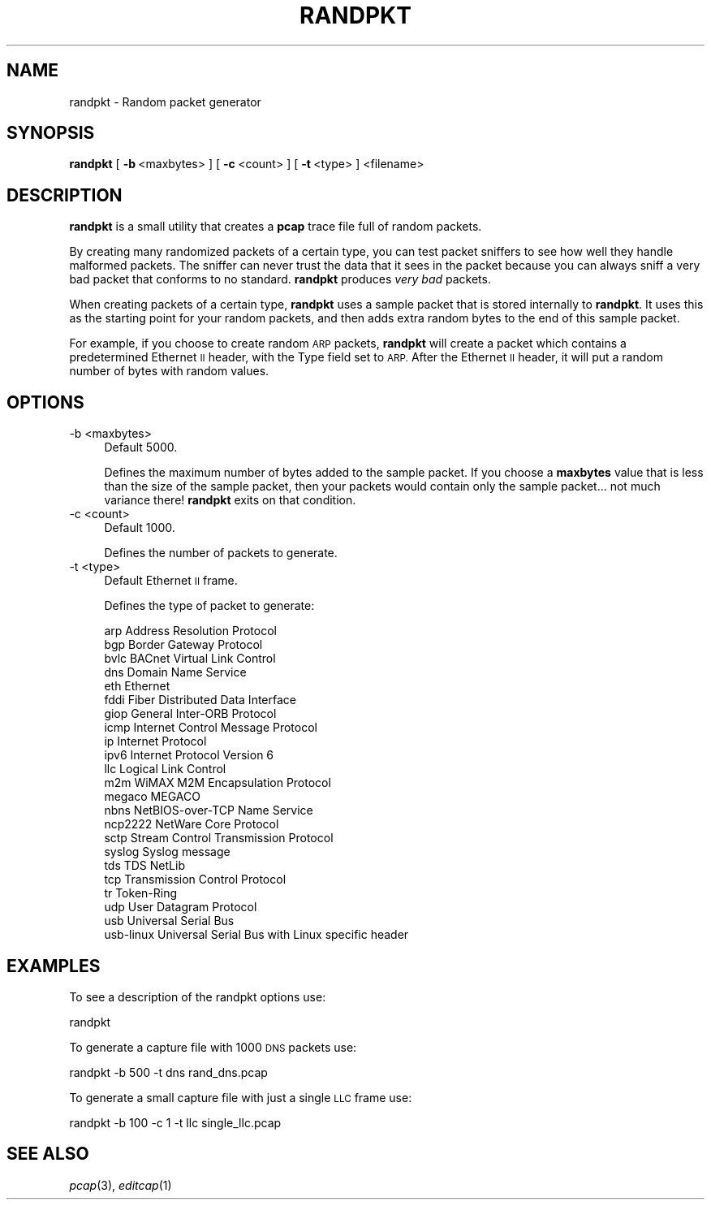 .\" Automatically generated by Pod::Man 2.27 (Pod::Simple 3.28)
.\"
.\" Standard preamble:
.\" ========================================================================
.de Sp \" Vertical space (when we can't use .PP)
.if t .sp .5v
.if n .sp
..
.de Vb \" Begin verbatim text
.ft CW
.nf
.ne \\$1
..
.de Ve \" End verbatim text
.ft R
.fi
..
.\" Set up some character translations and predefined strings.  \*(-- will
.\" give an unbreakable dash, \*(PI will give pi, \*(L" will give a left
.\" double quote, and \*(R" will give a right double quote.  \*(C+ will
.\" give a nicer C++.  Capital omega is used to do unbreakable dashes and
.\" therefore won't be available.  \*(C` and \*(C' expand to `' in nroff,
.\" nothing in troff, for use with C<>.
.tr \(*W-
.ds C+ C\v'-.1v'\h'-1p'\s-2+\h'-1p'+\s0\v'.1v'\h'-1p'
.ie n \{\
.    ds -- \(*W-
.    ds PI pi
.    if (\n(.H=4u)&(1m=24u) .ds -- \(*W\h'-12u'\(*W\h'-12u'-\" diablo 10 pitch
.    if (\n(.H=4u)&(1m=20u) .ds -- \(*W\h'-12u'\(*W\h'-8u'-\"  diablo 12 pitch
.    ds L" ""
.    ds R" ""
.    ds C` ""
.    ds C' ""
'br\}
.el\{\
.    ds -- \|\(em\|
.    ds PI \(*p
.    ds L" ``
.    ds R" ''
.    ds C`
.    ds C'
'br\}
.\"
.\" Escape single quotes in literal strings from groff's Unicode transform.
.ie \n(.g .ds Aq \(aq
.el       .ds Aq '
.\"
.\" If the F register is turned on, we'll generate index entries on stderr for
.\" titles (.TH), headers (.SH), subsections (.SS), items (.Ip), and index
.\" entries marked with X<> in POD.  Of course, you'll have to process the
.\" output yourself in some meaningful fashion.
.\"
.\" Avoid warning from groff about undefined register 'F'.
.de IX
..
.nr rF 0
.if \n(.g .if rF .nr rF 1
.if (\n(rF:(\n(.g==0)) \{
.    if \nF \{
.        de IX
.        tm Index:\\$1\t\\n%\t"\\$2"
..
.        if !\nF==2 \{
.            nr % 0
.            nr F 2
.        \}
.    \}
.\}
.rr rF
.\"
.\" Accent mark definitions (@(#)ms.acc 1.5 88/02/08 SMI; from UCB 4.2).
.\" Fear.  Run.  Save yourself.  No user-serviceable parts.
.    \" fudge factors for nroff and troff
.if n \{\
.    ds #H 0
.    ds #V .8m
.    ds #F .3m
.    ds #[ \f1
.    ds #] \fP
.\}
.if t \{\
.    ds #H ((1u-(\\\\n(.fu%2u))*.13m)
.    ds #V .6m
.    ds #F 0
.    ds #[ \&
.    ds #] \&
.\}
.    \" simple accents for nroff and troff
.if n \{\
.    ds ' \&
.    ds ` \&
.    ds ^ \&
.    ds , \&
.    ds ~ ~
.    ds /
.\}
.if t \{\
.    ds ' \\k:\h'-(\\n(.wu*8/10-\*(#H)'\'\h"|\\n:u"
.    ds ` \\k:\h'-(\\n(.wu*8/10-\*(#H)'\`\h'|\\n:u'
.    ds ^ \\k:\h'-(\\n(.wu*10/11-\*(#H)'^\h'|\\n:u'
.    ds , \\k:\h'-(\\n(.wu*8/10)',\h'|\\n:u'
.    ds ~ \\k:\h'-(\\n(.wu-\*(#H-.1m)'~\h'|\\n:u'
.    ds / \\k:\h'-(\\n(.wu*8/10-\*(#H)'\z\(sl\h'|\\n:u'
.\}
.    \" troff and (daisy-wheel) nroff accents
.ds : \\k:\h'-(\\n(.wu*8/10-\*(#H+.1m+\*(#F)'\v'-\*(#V'\z.\h'.2m+\*(#F'.\h'|\\n:u'\v'\*(#V'
.ds 8 \h'\*(#H'\(*b\h'-\*(#H'
.ds o \\k:\h'-(\\n(.wu+\w'\(de'u-\*(#H)/2u'\v'-.3n'\*(#[\z\(de\v'.3n'\h'|\\n:u'\*(#]
.ds d- \h'\*(#H'\(pd\h'-\w'~'u'\v'-.25m'\f2\(hy\fP\v'.25m'\h'-\*(#H'
.ds D- D\\k:\h'-\w'D'u'\v'-.11m'\z\(hy\v'.11m'\h'|\\n:u'
.ds th \*(#[\v'.3m'\s+1I\s-1\v'-.3m'\h'-(\w'I'u*2/3)'\s-1o\s+1\*(#]
.ds Th \*(#[\s+2I\s-2\h'-\w'I'u*3/5'\v'-.3m'o\v'.3m'\*(#]
.ds ae a\h'-(\w'a'u*4/10)'e
.ds Ae A\h'-(\w'A'u*4/10)'E
.    \" corrections for vroff
.if v .ds ~ \\k:\h'-(\\n(.wu*9/10-\*(#H)'\s-2\u~\d\s+2\h'|\\n:u'
.if v .ds ^ \\k:\h'-(\\n(.wu*10/11-\*(#H)'\v'-.4m'^\v'.4m'\h'|\\n:u'
.    \" for low resolution devices (crt and lpr)
.if \n(.H>23 .if \n(.V>19 \
\{\
.    ds : e
.    ds 8 ss
.    ds o a
.    ds d- d\h'-1'\(ga
.    ds D- D\h'-1'\(hy
.    ds th \o'bp'
.    ds Th \o'LP'
.    ds ae ae
.    ds Ae AE
.\}
.rm #[ #] #H #V #F C
.\" ========================================================================
.\"
.IX Title "RANDPKT 1"
.TH RANDPKT 1 "2021-04-22" "3.4.5" "The Wireshark Network Analyzer"
.\" For nroff, turn off justification.  Always turn off hyphenation; it makes
.\" way too many mistakes in technical documents.
.if n .ad l
.nh
.SH "NAME"
randpkt \- Random packet generator
.SH "SYNOPSIS"
.IX Header "SYNOPSIS"
\&\fBrandpkt\fR
[\ \fB\-b\fR\ <maxbytes>\ ]
[\ \fB\-c\fR\ <count>\ ]
[\ \fB\-t\fR\ <type>\ ]
<filename>
.SH "DESCRIPTION"
.IX Header "DESCRIPTION"
\&\fBrandpkt\fR is a small utility that creates a \fBpcap\fR trace file
full of random packets.
.PP
By creating many randomized packets of a certain type, you can
test packet sniffers to see how well they handle malformed packets.
The sniffer can never trust the data that it sees in the packet because
you can always sniff a very bad packet that conforms to no standard.
\&\fBrandpkt\fR produces \fIvery bad\fR packets.
.PP
When creating packets of a certain type, \fBrandpkt\fR uses a sample
packet that is stored internally to \fBrandpkt\fR. It uses this as the
starting point for your random packets, and then adds extra random
bytes to the end of this sample packet.
.PP
For example, if you choose to create random \s-1ARP\s0 packets, \fBrandpkt\fR
will create a packet which contains a predetermined Ethernet \s-1II\s0 header,
with the Type field set to \s-1ARP.\s0 After the Ethernet \s-1II\s0 header, it will
put a random number of bytes with random values.
.SH "OPTIONS"
.IX Header "OPTIONS"
.IP "\-b <maxbytes>" 4
.IX Item "-b <maxbytes>"
Default 5000.
.Sp
Defines the maximum number of bytes added to the sample packet.
If you choose a \fBmaxbytes\fR value that is less than the size of the
sample packet, then your packets would contain only the sample
packet... not much variance there! \fBrandpkt\fR exits on that condition.
.IP "\-c <count>" 4
.IX Item "-c <count>"
Default 1000.
.Sp
Defines the number of packets to generate.
.IP "\-t <type>" 4
.IX Item "-t <type>"
Default Ethernet \s-1II\s0 frame.
.Sp
Defines the type of packet to generate:
.Sp
.Vb 10
\&        arp             Address Resolution Protocol
\&        bgp             Border Gateway Protocol
\&        bvlc            BACnet Virtual Link Control
\&        dns             Domain Name Service
\&        eth             Ethernet
\&        fddi            Fiber Distributed Data Interface
\&        giop            General Inter\-ORB Protocol
\&        icmp            Internet Control Message Protocol
\&        ip              Internet Protocol
\&        ipv6            Internet Protocol Version 6
\&        llc             Logical Link Control
\&        m2m             WiMAX M2M Encapsulation Protocol
\&        megaco          MEGACO
\&        nbns            NetBIOS\-over\-TCP Name Service
\&        ncp2222         NetWare Core Protocol
\&        sctp            Stream Control Transmission Protocol
\&        syslog          Syslog message
\&        tds             TDS NetLib
\&        tcp             Transmission Control Protocol
\&        tr              Token\-Ring
\&        udp             User Datagram Protocol
\&        usb             Universal Serial Bus
\&        usb\-linux       Universal Serial Bus with Linux specific header
.Ve
.SH "EXAMPLES"
.IX Header "EXAMPLES"
To see a description of the randpkt options use:
.PP
.Vb 1
\&    randpkt
.Ve
.PP
To generate a capture file with 1000 \s-1DNS\s0 packets use:
.PP
.Vb 1
\&    randpkt \-b 500 \-t dns rand_dns.pcap
.Ve
.PP
To generate a small capture file with just a single \s-1LLC\s0 frame use:
.PP
.Vb 1
\&    randpkt \-b 100 \-c 1 \-t llc single_llc.pcap
.Ve
.SH "SEE ALSO"
.IX Header "SEE ALSO"
\&\fIpcap\fR\|(3), \fIeditcap\fR\|(1)
